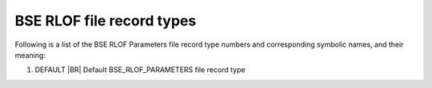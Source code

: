 BSE RLOF file record types
==========================

Following is a list of the BSE RLOF Parameters file record type numbers and corresponding symbolic names, and their meaning:

1. DEFAULT |BR|
   Default BSE_RLOF_PARAMETERS file record type
